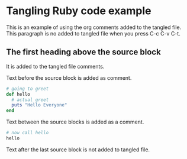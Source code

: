 * Tangling Ruby code example
:PROPERTIES:
:header-args:ruby:    :tangle ./hello.rb :comments org
:END:

This is an example of using the org comments added to the tangled file. This
paragraph is no added to tangled file when you press C-c C-v C-t.

**  The first heading above the source block
It is added to the tangled file comments.

Text before the source block is added as comment.

#+BEGIN_SRC ruby
  # going to greet
  def hello
    # actual greet
    puts "Hello Everyone"
  end
#+END_SRC

Text between the source blocks is added as a comment.

#+BEGIN_SRC ruby
  # now call hello
  hello
#+END_SRC

Text after the last source block is not added to tangled file.
